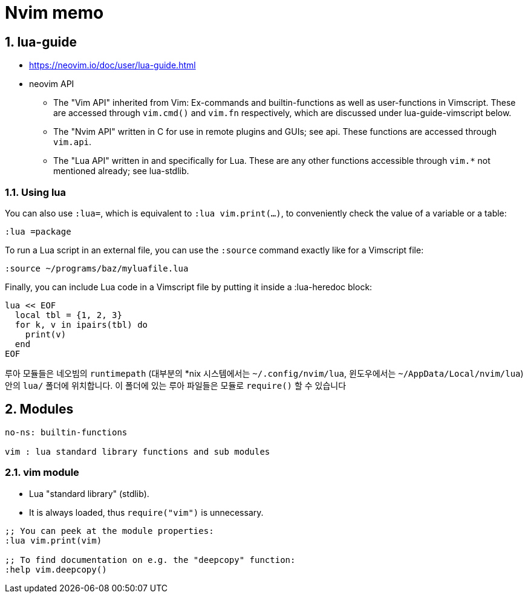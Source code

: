 = Nvim memo
:sectnums:

== lua-guide

* https://neovim.io/doc/user/lua-guide.html

* neovim API

** The "Vim API" inherited from Vim: Ex-commands and builtin-functions as
well as user-functions in Vimscript. These are accessed through `vim.cmd()`
and `vim.fn` respectively, which are discussed under lua-guide-vimscript
below.

** The "Nvim API" written in C for use in remote plugins and GUIs; see api.
These functions are accessed through `vim.api`.

** The "Lua API" written in and specifically for Lua. These are any other
functions accessible through `vim.*` not mentioned already; see lua-stdlib.

=== Using lua

You can also use `:lua=`, which is equivalent to `:lua vim.print(...)`, to
conveniently check the value of a variable or a table:

[listing]
----
:lua =package
----

To run a Lua script in an external file, you can use the `:source` command
exactly like for a Vimscript file:

[listing]
----
:source ~/programs/baz/myluafile.lua
----

Finally, you can include Lua code in a Vimscript file by putting it inside a
:lua-heredoc block:

[listing]
----
lua << EOF
  local tbl = {1, 2, 3}
  for k, v in ipairs(tbl) do
    print(v)
  end
EOF
----


루아 모듈들은 네오빔의 `runtimepath` (대부분의 *nix 시스템에서는 `~/.config/nvim/lua`,
윈도우에서는 `~/AppData/Local/nvim/lua`) 안의 `lua/` 폴더에 위치합니다. 이 폴더에 있는
루아 파일들은 모듈로 `require()` 할 수 있습니다


== Modules

[listing]
----
no-ns: builtin-functions

vim : lua standard library functions and sub modules

----


=== vim module

* Lua "standard library" (stdlib).
* It is always loaded, thus `require("vim")` is unnecessary.

[listing]
----
;; You can peek at the module properties:
:lua vim.print(vim)

;; To find documentation on e.g. the "deepcopy" function:
:help vim.deepcopy()
----


